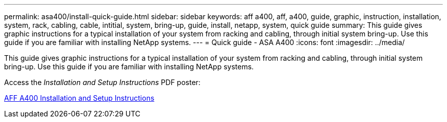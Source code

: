 ---
permalink: asa400/install-quick-guide.html
sidebar: sidebar
keywords: aff a400, aff, a400, guide, graphic, instruction, installation, system, rack, cabling, cable, intitial, system, bring-up, guide, install, netapp, system, quick guide
summary: This guide gives graphic instructions for a typical installation of your system from racking and cabling, through initial system bring-up. Use this guide if you are familiar with installing NetApp systems.
---
= Quick guide - ASA A400
:icons: font
:imagesdir: ../media/

[.lead]
This guide gives graphic instructions for a typical installation of your system from racking and cabling, through initial system bring-up. Use this guide if you are familiar with installing NetApp systems.

Access the _Installation and Setup Instructions_ PDF poster:

link:../media/PDF/215-14510_2020_09_en-us_AFFA400_ISI.pdf[AFF A400 Installation and Setup Instructions^]
